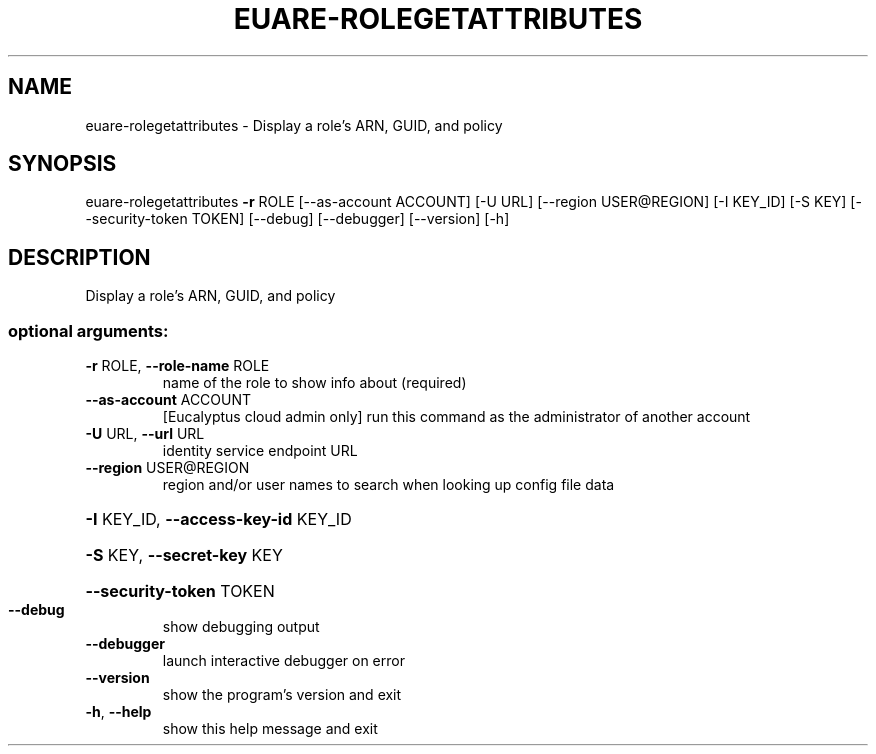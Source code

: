 .\" DO NOT MODIFY THIS FILE!  It was generated by help2man 1.44.1.
.TH EUARE-ROLEGETATTRIBUTES "1" "September 2014" "euca2ools 3.2.0" "User Commands"
.SH NAME
euare-rolegetattributes \- Display a role's ARN, GUID, and policy
.SH SYNOPSIS
euare\-rolegetattributes \fB\-r\fR ROLE [\-\-as\-account ACCOUNT] [\-U URL]
[\-\-region USER@REGION] [\-I KEY_ID] [\-S KEY]
[\-\-security\-token TOKEN] [\-\-debug] [\-\-debugger]
[\-\-version] [\-h]
.SH DESCRIPTION
Display a role's ARN, GUID, and policy
.SS "optional arguments:"
.TP
\fB\-r\fR ROLE, \fB\-\-role\-name\fR ROLE
name of the role to show info about (required)
.TP
\fB\-\-as\-account\fR ACCOUNT
[Eucalyptus cloud admin only] run this command as the
administrator of another account
.TP
\fB\-U\fR URL, \fB\-\-url\fR URL
identity service endpoint URL
.TP
\fB\-\-region\fR USER@REGION
region and/or user names to search when looking up
config file data
.HP
\fB\-I\fR KEY_ID, \fB\-\-access\-key\-id\fR KEY_ID
.HP
\fB\-S\fR KEY, \fB\-\-secret\-key\fR KEY
.HP
\fB\-\-security\-token\fR TOKEN
.TP
\fB\-\-debug\fR
show debugging output
.TP
\fB\-\-debugger\fR
launch interactive debugger on error
.TP
\fB\-\-version\fR
show the program's version and exit
.TP
\fB\-h\fR, \fB\-\-help\fR
show this help message and exit
